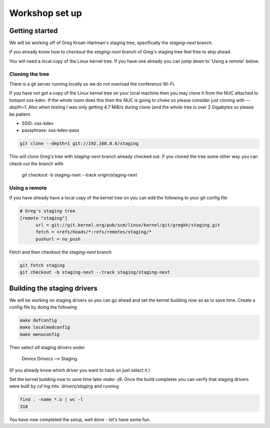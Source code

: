 ===============
Workshop set up
===============

Getting started
===============

We will be working off of Greg Kroah-Hartman's staging tree, specifically the
`staging-next` branch.

If you already know how to checkout the `staging-next` branch of Greg's staging
tree feel free to skip ahead.

You will need a local copy of the Linux kernel tree.  If you have one already
you can jump down to 'Using a remote' below.


Cloning the tree
----------------

There is a git server running locally so we do not overload the conference Wi-Fi.

If you have not got a copy of the Linux kernel tree on your local machine then
you may clone it from the NUC attached to hotspot `oss-kdev`.  If the whole room
does this then the NUC is going to choke so please consider just cloning with
`--depth=1`.  Also when testing I was only getting 4.7 MiB/s during clone (and
the whole tree is over 2 Gigabytes so please be patient.

- SSID: oss-kdev
- passphrase: oss-kdev-pass

.. code:: bash
                  
	git clone --depth=1 git://192.168.8.6/staging
        
This will clone Greg's tree with `staging-next` branch already checked out.  If
you cloned the tree some other way you can check out the branch with

	git checkout -b staging-next --track origin/staging-next

Using a remote
--------------

If you have already have a local copy of the kernel tree on you can add the
following to your git config file

.. code:: bash

          # Greg's staging tree
          [remote "staging"]
          	url = git://git.kernel.org/pub/scm/linux/kernel/git/gregkh/staging.git
		fetch = +refs/heads/*:refs/remotes/staging/*
		pushurl = no_push	

Fetch and then checkout the `staging-next` branch

.. code:: bash

          git fetch staging
	  git checkout -b staging-next --track staging/staging-next


Building the staging drivers
============================

We will be working on staging drivers so you can go ahead and set the kernel
building now so as to save time.  Create a config file by doing the following

.. code:: bash

          make defconfig
          make localmodconfig
          make menuconfig
        
Then select *all* staging drivers under

	Device Drivecs --> Staging

(If you already know which driver you want to hack on just select it.)

Set the kernel building now to save time later `make -j9`.  Once the build
completes you can verify that staging drivers were built by `cd`ing into
`drivers/staging` and running

.. code:: bash

	find . -name *.o | wc -l
	318

        
You have now completed the setup, well done - let's have some fun.
